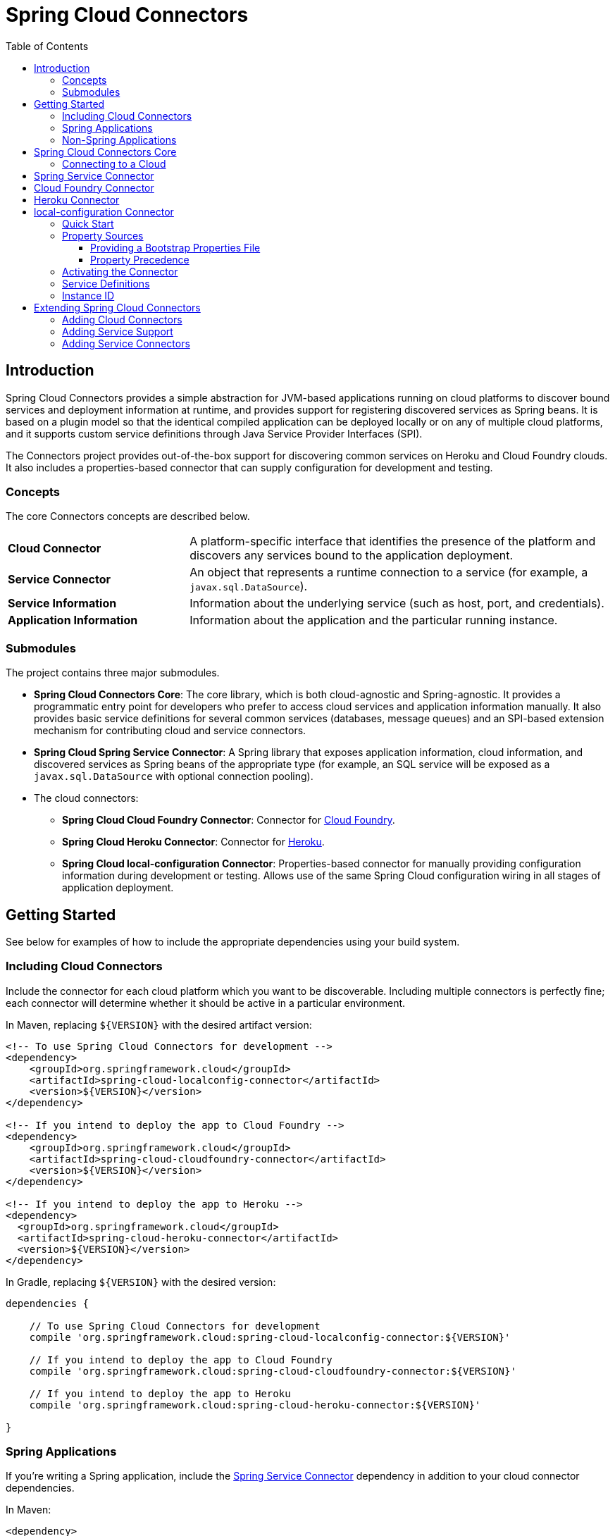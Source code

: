:github-tag: master
:github-repo: spring-cloud/spring-cloud-connectors
:github-raw: http://raw.github.com/{github-repo}/{github-tag}
:github-code: http://github.com/{github-repo}/tree/{github-tag}
:toc: left
:toclevels: 3

= Spring Cloud Connectors

[[spring-cloud-connectors-install]]

== Introduction

Spring Cloud Connectors provides a simple abstraction for JVM-based applications running on cloud platforms to discover bound services and deployment information at runtime, and provides support for registering discovered services as Spring beans. It is based on a plugin model so that the identical compiled application can be deployed locally or on any of multiple cloud platforms, and it supports custom service definitions through Java Service Provider Interfaces (SPI).

The Connectors project provides out-of-the-box support for discovering common services on Heroku and Cloud Foundry clouds. It also includes a properties-based connector that can supply configuration for development and testing.

=== Concepts

The core Connectors concepts are described below.

[cols="3,7", width="100%"]
|===========================================================================================================================================================================
|**Cloud Connector** |A platform-specific interface that identifies the presence of the platform and discovers any services bound to the application deployment.
|**Service Connector** |An object that represents a runtime connection to a service (for example, a `javax.sql.DataSource`).
|**Service Information** |Information about the underlying service (such as host, port, and credentials).
|**Application Information** |Information about the application and the particular running instance.
|===========================================================================================================================================================================

=== Submodules

The project contains three major submodules.

* **Spring Cloud Connectors Core**: The core library, which is both cloud-agnostic and Spring-agnostic. It provides a programmatic entry point for developers who prefer to access cloud services and application information manually. It also provides basic service definitions for several common services (databases, message queues) and an SPI-based extension mechanism for contributing cloud and service connectors.
* **Spring Cloud Spring Service Connector**: A Spring library that exposes application information, cloud information, and discovered services as Spring beans of the appropriate type (for example, an SQL service will be exposed as a `javax.sql.DataSource` with optional connection pooling).
* The cloud connectors:
 ** **Spring Cloud Cloud Foundry Connector**: Connector for link:http://cloudfoundry.org/[Cloud Foundry].
 ** **Spring Cloud Heroku Connector**: Connector for link:https://www.heroku.com/[Heroku].
 ** **Spring Cloud local-configuration Connector**: Properties-based connector for manually providing configuration information during development or testing. Allows use of the same Spring Cloud configuration wiring in all stages of application deployment.

== Getting Started

See below for examples of how to include the appropriate dependencies using your build system.

=== Including Cloud Connectors

Include the connector for each cloud platform which you want to be discoverable. Including multiple connectors is perfectly fine; each connector will determine whether it should be active in a particular environment.

In Maven, replacing `${VERSION}` with the desired artifact version:

[source,xml]
----
<!-- To use Spring Cloud Connectors for development -->
<dependency>
    <groupId>org.springframework.cloud</groupId>
    <artifactId>spring-cloud-localconfig-connector</artifactId>
    <version>${VERSION}</version>
</dependency>

<!-- If you intend to deploy the app to Cloud Foundry -->
<dependency>
    <groupId>org.springframework.cloud</groupId>
    <artifactId>spring-cloud-cloudfoundry-connector</artifactId>
    <version>${VERSION}</version>
</dependency>

<!-- If you intend to deploy the app to Heroku -->
<dependency>
  <groupId>org.springframework.cloud</groupId>
  <artifactId>spring-cloud-heroku-connector</artifactId>
  <version>${VERSION}</version>
</dependency>
----

In Gradle, replacing `${VERSION}` with the desired version:

[source,groovy]
----
dependencies {

    // To use Spring Cloud Connectors for development
    compile 'org.springframework.cloud:spring-cloud-localconfig-connector:${VERSION}'
    
    // If you intend to deploy the app to Cloud Foundry
    compile 'org.springframework.cloud:spring-cloud-cloudfoundry-connector:${VERSION}'

    // If you intend to deploy the app to Heroku
    compile 'org.springframework.cloud:spring-cloud-heroku-connector:${VERSION}'

}
----

=== Spring Applications

If you're writing a Spring application, include the <<Spring Service Connector>> dependency in addition to your cloud connector dependencies.

In Maven:

[source,xml]
----
<dependency>
  <groupId>org.springframework.cloud</groupId>
  <artifactId>spring-cloud-spring-service-connector</artifactId>
  <version>${VERSION}</version>
</dependency>
----

In Gradle:

[source,groovy]
----
dependencies {

    compile 'org.springframework.cloud:spring-cloud-spring-service-connector:${VERSION}'

}
----

Then follow the instructions in the <<Spring Service Connector>> documentation on Spring configuration <<spring-cloud-spring-service-connector.adoc#_the_java_configuration,using Java configuration>> or the <<spring-cloud-spring-service-connector.adoc#_the_code_cloud_code_namespace,`<cloud>` namespace>>.

=== Non-Spring Applications

The `spring-cloud-core` dependency is included by each cloud connector, so simply include the connectors for the platforms you want. Then follow the <<_spring_cloud_connectors_core,instructions on using the Spring Cloud Connectors API>>.

== Spring Cloud Connectors Core

This core library provides programmatic access to application and service information. This library has no Spring dependencies and may be used in non-Spring applications.

**This library requires Java 6 or newer.** It is cloud-agnostic; using the Java SPI, it supports pluggable cloud and service connectors. Support for Cloud Foundry and Heroku is available out-of-the-box, in addition to locally-provided configuration for development and testing.

=== Connecting to a Cloud

[NOTE]
====
If you are using Spring Cloud in a Spring application, you should consider <<_spring_service_connector,automatically injecting Spring beans>> instead.
====

* Include the desired cloud connectors on the runtime classpath, <<_getting_started,as described in the main documentation>>.

* Create a `CloudFactory` instance. Creation of a `CloudFactory` instance is a bit expensive, so we recommend using a singleton instance.  If you are using a dependency injection framework such as Spring, create a bean for the `CloudFactory`.
+
[source,java]
----
CloudFactory cloudFactory = new CloudFactory();
----

* Obtain the `Cloud` object for the environment in which the application is running.
+
[source,java]
----
Cloud cloud = cloudFactory.getCloud();
----
+
Note that you must have a `CloudConnector` suitable for your deployment environment on your classpath.  For example, if you are deploying the application to Cloud Foundry, you must add the <<_cloud_foundry_connector,Cloud Foundry Connector>> to your classpath. If no suitable `CloudConnector` is found, the `getCloud()` method will throw a `CloudException`.

* Use the `Cloud` instance to access application and service information and to create service connectors.
+
[source,java]
----
// ServiceInfo has all the information necessary to connect to the underlying service
List<ServiceInfo> serviceInfos = cloud.getServiceInfos();
----
+
[source,java]
----
// Find the `ServiceInfo` definitions suitable for connecting to a particular service type
List<ServiceInfo> databaseInfos = cloud.getServiceInfos(DataSource.class);
----
+
[source,java]
----
// Alternatively, let Spring Cloud create a service connector for you
String serviceId = "inventory-db";
DataSource ds = cloud.getServiceConnector(serviceId, DataSource.class,
                                            null /* default config */);
----

== Spring Service Connector

See <<spring-cloud-spring-service-connector.adoc#,Spring Cloud Spring Service Connector>>.

== Cloud Foundry Connector

See <<spring-cloud-cloud-foundry-connector.adoc#,Spring Cloud Cloud Foundry Connector>>.

== Heroku Connector

See <<spring-cloud-heroku-connector.adoc#,Spring Cloud Heroku Connector>>.

== local-configuration Connector

This connector provides the ability to configure Spring Cloud services locally for development or testing. **The current implementation reads from Java properties only.**

=== Quick Start

Since service URIs contain passwords and should not be stored in code, this connector does not attempt to read service definitions out of the classpath. You can provide service definitions as system properties.

[source,term]
----
java -Dspring.cloud.database='mysql://user:pass@host:1234/dbname' -jar my-app.jar
----

You can also provide service definitions from a configuration properties file, either by setting the `spring.cloud.propertiesFile` system property:

[source,term]
----
java -Dspring.cloud.propertiesFile=/path/to/spring-cloud.properties -jar my-app.jar
----

or by providing the bootstrap properties file `spring-cloud-bootstrap.properties` on the runtime classpath. This file will be inspected only for the property named `spring.cloud.propertiesFile`, and its value will be interpolated from the system properties.

[source,properties]
----
spring.cloud.propertiesFile: ${user.home}/.config/myApp/spring-cloud.properties
----

The system properties, or the configuration properties file, should contain an application ID and the desired services in the following format.

[source,properties]
----
spring.cloud.appId:    myApp
; spring.cloud.{id}:   URI
spring.cloud.database: mysql://user:pass@host:1234/dbname
----

The service type is determined by the URI scheme. The connector will activate if it finds a property (either in the system properties or in the configuration properties file) named `spring.cloud.appId`.

=== Property Sources

This connector first attempts to read the system properties generally and a system property named `spring.cloud.propertiesFile` specifically. If the system properties are not readable (if the security manager denies `checkPropertiesAccess`), then they will be treated as empty.  If a system property named `spring.cloud.propertiesFile` is found, then that file will be loaded as a property list.

==== Providing a Bootstrap Properties File

To avoid having to manually configure run configurations or test runners with the path to the configuration properties file, the connector can read a templated filename out of the runtime classpath. This file must be named `spring-cloud-bootstrap.properties` and be located at the classpath root. For security, the connector will not attempt to read any service URIs out of the file. If the connector does find the file, it will read the property `spring.cloud.propertiesFile` and link:http://commons.apache.org/proper/commons-lang/javadocs/api-release/index.html?org/apache/commons/lang3/text/StrSubstitutor.html[substitute the pattern `${system.property}`] with the appropriate value from the system properties. The most useful option is generally `${user.home}`.

A configuration properties file specified in the system properties will override any bootstrap file that may be available on the classpath.

==== Property Precedence

To provide the maximum configuration flexibility, the connector will override any properties (both application ID and service definitions) specified in the file at `spring.cloud.propertiesFile` with system properties defined at runtime. The connector will log a message at `WARN` if you override a service ID.

=== Activating the Connector

Spring Cloud Core expects exactly one cloud connector to match the runtime environment.  This connector identifies the &#8220;local cloud&#8221; by the presence of a property, in a configuration properties file or in the system properties, named `spring.cloud.appId`. This property will be used in the `ApplicationInstanceInfo`.

=== Service Definitions

If the connector is activated, it will iterate through all of the available properties for keys matching the pattern `spring.cloud.{serviceId}`. Each value is interpreted as a URI to a service, and the type of service is determined from the scheme. Every standard `UriBasedServiceInfo` is supported.

=== Instance ID

This connector creates a UUID for use as the instance ID, as Java does not provide any portable mechanism for reliably determining hostnames or PIDs.

== Extending Spring Cloud Connectors

Besides the built-in service and cloud support and the included Spring Service Connector, Spring Cloud Connectors can be extended to support additional cloud platforms, cloud services, or application frameworks. See below for details.

=== Adding Cloud Connectors

To allow Spring Cloud to detect a new cloud platform, add a cloud connector for the platform. A cloud connector determines whether the application is running in the specific cloud, identifies application information (such as the name and instance ID of the particular running instance), and maps bound services (such as URIs exposed in environment variables) as `ServiceInfo` objects.

[TIP]
====
See the https://github.com/spring-cloud/spring-cloud-connectors/tree/master/spring-cloud-cloudfoundry-connector[Cloud Foundry Connector] and https://github.com/spring-cloud/spring-cloud-connectors/tree/master/spring-cloud-heroku-connector[Heroku Connector] for examples.
====

Spring Cloud uses the https://docs.oracle.com/javase/tutorial/sound/SPI-intro.html[Java SPI] to discover available connectors. 

Your connector classes must implement the http://docs.spring.io/autorepo/docs/spring-cloud/current/api/index.html?org/springframework/cloud/CloudConnector.html[`CloudConnector`] interface. It includes three methods:

* `boolean isInMatchingCloud()`: Determines whether the connector is operating in the cloud for which it provides support.
+
Spring Cloud Connectors will call `isInMatchingCloud()` on each cloud connector included in an application. The first connector to respond `true` will be activated.
* `ApplicationInstanceInfo getApplicationInstanceInfo()`: Returns information about the running application instance.
+
An `ApplicationInstanceInfo` must provide the instance id (`String`) and application id (`String`). Other properties can be added as needed to a `Map` and be returned via `getProperties()`.
* `List<ServiceInfo> getServiceInfos()`: Returns a `ServiceInfo` object for each service bound to the application.
+
`getServiceInfos()` can return an empty `List` if no services have been bound to the application.

New cloud connectors should list the fully-qualified class name in the provider-configuration file at `META-INF/services/org.springframework.cloud.CloudConnector`.

=== Adding Service Support

To allow Spring Cloud to discover a new type of service, create a `ServiceInfo` class containing the information necessary to connect to the service. If your service can be specified via a URI, extend http://docs.spring.io/autorepo/docs/spring-cloud/current/api/org/springframework/cloud/service/UriBasedServiceInfo.html[`UriBasedServiceInfo`] and provide the URI scheme in a call to the `super` constructor.

The following class will expose information for a `HelloWorldService` available at `helloworld://username:password@host:port/Bonjour`.

[source,java]
----
public class HelloWorldServiceInfo extends UriBasedServiceInfo {
    public static final String URI_SCHEME = "helloworld";

  // Needed to support structured service definitions such as Cloud Foundry's
    public HelloWorldServiceInfo(String id, String host, int port, String username, String password, String greeting) {
    super(id, URI_SCHEME, host, port, username, password, greeting);
    }

    // Needed to support URI-based service definitions such as Heroku's
    public HelloWorldServiceInfo(String id, String uri) {
        super(id, uri);
    }
}
----

After creating the `ServiceInfo` class, you will need to create a `ServiceInfoCreator` for each cloud platform you want to support.  If you are adding service support for a cloud platform already supported by Spring Cloud Connectors, you will probably want to extend the appropriate creator base class(es).

[cols="2,8", width="100%"]
|==================================================================
|**Cloud Foundry** | Extend `CloudFoundryServiceInfoCreator`.
|**Heroku** | Extend `HerokuServiceInfoCreator`.
|**local-configuration** | Extend `LocalConfigServiceInfoCreator`.
|==================================================================

A `ServiceInfoCreator` often can be as simple as a method that instantiates a new `ServiceInfo`.

[source,java]
----
@Override
public HelloWorldServiceInfo createServiceInfo(String id, String uri) {
  return new HelloWorldServiceInfo(id, uri);
}
----

Register your `ServiceInfoCreator` classes in the appropriate provider-configuration file for your cloud's `ServiceInfoCreator` base class.

[cols="2,8", width="100%"]
|=========================================================================================================================================================================
|**Cloud Foundry** | Add the fully-qualified class name for your creator to `META-INF/service/org.springframework.cloud.cloudfoundry.CloudFoundryServiceInfoCreator`.
|**Heroku** | Add the fully-qualified class name for your creator to `META-INF/service/org.springframework.cloud.heroku.HerokuServiceInfoCreator`.
|**local-configuration** | Add the fully-qualified class name for your creator to `META-INF/service/org.springframework.cloud.localconfig.LocalConfigServiceInfoCreator`.
|=========================================================================================================================================================================

=== Adding Service Connectors

To allow Spring Cloud to provide framework-specific service objects for supported cloud services, add a service connector for the framework. A service connector consumes a `ServiceInfo` discovered by the cloud connector and converts it into the appropriate service object (such as a `DataSource` in the case of a service definition that represents a SQL database).

[TIP]
====
Service connectors can be tightly bound to the framework whose service objects they are creating. For example, some connectors in the <<_spring_service_connector,Spring Service Connector>> create connection factories defined by Spring Data, for use in building Spring Data templates.
====

Your connector classes must implement the http://docs.spring.io/autorepo/docs/spring-cloud/current/api/index.html?org/springframework/cloud/service/ServiceConnectorCreator.html[`ServiceConnectorCreator`] interface. It has three methods:

* `SC create()`: Creates a service connection object from a given `ServiceInfo` and configuration.
* `Class<SC> getServiceConnectorType()`: Returns the type of the connection object that will be created.
* `Class<?> getServiceInfoType()`: Returns the type of the `ServiceInfo` that the class will accept.

List the fully-qualified connector class names in the provider-configuration file at `META-INF/services/org.springframework.cloud.service.ServiceConnectorCreator`.

